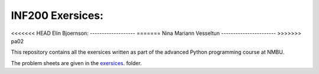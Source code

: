 INF200 Exersices:
=================

<<<<<<< HEAD
Elin Bjoernson:
-------------------
=======
Nina Mariann Vesseltun
-----------------------
>>>>>>> pa02

This repository contains all the exersices written as part of the
advanced Python programming course at NMBU.

The problem sheets are given in the `exersices
<exersices>`_. folder.

